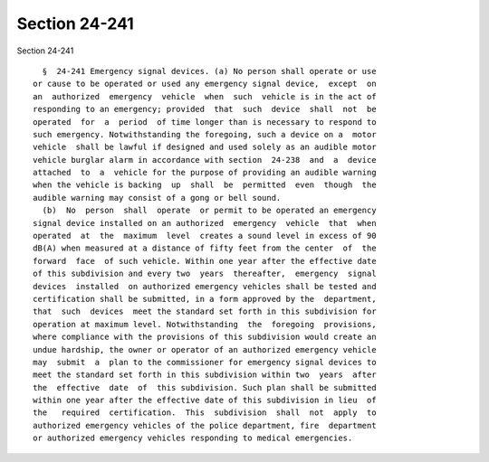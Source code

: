 Section 24-241
==============

Section 24-241 ::    
        
     
        §  24-241 Emergency signal devices. (a) No person shall operate or use
      or cause to be operated or used any emergency signal device,  except  on
      an  authorized  emergency  vehicle  when  such  vehicle is in the act of
      responding to an emergency; provided  that  such  device  shall  not  be
      operated  for  a  period  of time longer than is necessary to respond to
      such emergency. Notwithstanding the foregoing, such a device on a  motor
      vehicle  shall be lawful if designed and used solely as an audible motor
      vehicle burglar alarm in accordance with section  24-238  and  a  device
      attached  to  a  vehicle for the purpose of providing an audible warning
      when the vehicle is backing  up  shall  be  permitted  even  though  the
      audible warning may consist of a gong or bell sound.
        (b)  No  person  shall  operate  or permit to be operated an emergency
      signal device installed on an authorized  emergency  vehicle  that  when
      operated  at  the  maximum  level  creates a sound level in excess of 90
      dB(A) when measured at a distance of fifty feet from the center  of  the
      forward  face  of such vehicle. Within one year after the effective date
      of this subdivision and every two  years  thereafter,  emergency  signal
      devices  installed  on authorized emergency vehicles shall be tested and
      certification shall be submitted, in a form approved by the  department,
      that  such  devices  meet the standard set forth in this subdivision for
      operation at maximum level. Notwithstanding  the  foregoing  provisions,
      where compliance with the provisions of this subdivision would create an
      undue hardship, the owner or operator of an authorized emergency vehicle
      may  submit  a  plan to the commissioner for emergency signal devices to
      meet the standard set forth in this subdivision within two  years  after
      the  effective  date  of  this subdivision. Such plan shall be submitted
      within one year after the effective date of this subdivision in lieu  of
      the   required  certification.  This  subdivision  shall  not  apply  to
      authorized emergency vehicles of the police department, fire  department
      or authorized emergency vehicles responding to medical emergencies.
    
    
    
    
    
    
    